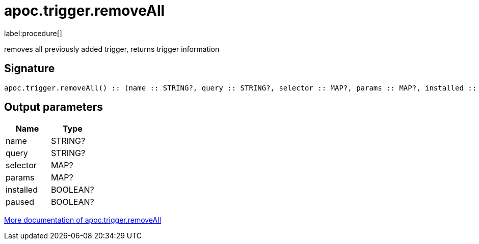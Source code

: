////
This file is generated by DocsTest, so don't change it!
////

= apoc.trigger.removeAll
:description: This section contains reference documentation for the apoc.trigger.removeAll procedure.

label:procedure[]

[.emphasis]
removes all previously added trigger, returns trigger information

== Signature

[source]
----
apoc.trigger.removeAll() :: (name :: STRING?, query :: STRING?, selector :: MAP?, params :: MAP?, installed :: BOOLEAN?, paused :: BOOLEAN?)
----

== Output parameters
[.procedures, opts=header]
|===
| Name | Type
|name|STRING?
|query|STRING?
|selector|MAP?
|params|MAP?
|installed|BOOLEAN?
|paused|BOOLEAN?
|===

xref::background-operations/triggers.adoc[More documentation of apoc.trigger.removeAll,role=more information]

